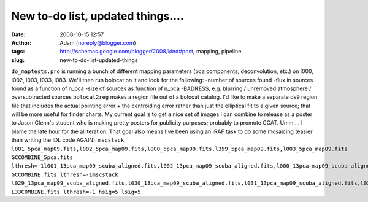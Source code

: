New to-do list, updated things....
##################################
:date: 2008-10-15 12:57
:author: Adam (noreply@blogger.com)
:tags: http://schemas.google.com/blogger/2008/kind#post, mapping, pipeline
:slug: new-to-do-list-updated-things

``do_maptests.pro`` is running a bunch of different mapping parameters
(pca components, deconvolution, etc.) on l000, l002, l003, l033, l083.
We'll then run bolocat on it and look for the following:
-number of sources found
-flux in sources found as a function of n\_pca
-size of sources as function of n\_pca
-BADNESS, e.g. blurring / unremoved atmosphere / oversubtracted sources
``bolocat2reg`` makes a region file out of a bolocat catalog. I'd like
to make a separate ds9 region file that includes the actual pointing
error + the centroiding error rather than just the elliptical fit to a
given source; that will be more useful for finder charts.
My current goal is to get a nice set of images I can combine to release
as a poster to Jason Glenn's student who is making pretty posters for
publicity purposes; probably to promote CCAT. Umm.... I blame the late
hour for the alliteration.
That goal also means I've been using an IRAF task to do some mosaicing
(easier than writing the IDL code AGAIN):
``mscstack l001_5pca_map09.fits,l002_5pca_map09.fits,l000_5pca_map09.fits,l359_5pca_map09.fits,l003_5pca_map09.fits  GCCOMBINE_5pca.fits lthresh=-1l001_13pca_map09_scuba_aligned.fits,l002_13pca_map09_scuba_aligned.fits,l000_13pca_map09_scuba_aligned.fits,l359_13pca_map09_scuba_aligned.fits,l003_13pca_map09_scuba_aligned.fits  GCCOMBINE.fits lthresh=-1mscstack l029_13pca_map09_scuba_aligned.fits,l030_13pca_map09_scuba_aligned.fits,l031_13pca_map09_scuba_aligned.fits,l032_13pca_map09_scuba_aligned.fits,l033_13pca_map09_scuba_aligned.fits,l034_13pca_map09_scuba_aligned.fits L33COMBINE.fits lthresh=-1 hsig=5 lsig=5``
